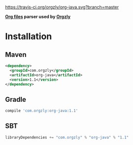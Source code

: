 [[https://travis-ci.org/orgzly/org-java.svg?branch=master]]

*[[http://orgmode.org/][Org files]] parser used by [[http://www.orgzly.com][Orgzly]]*

* Installation

** Maven

#+BEGIN_SRC xml
<dependency>
  <groupId>com.orgzly</groupId>
  <artifactId>org-java</artifactId>
  <version>1.1</version>
</dependency>
#+END_SRC

** Gradle

#+BEGIN_SRC groovy
  compile 'com.orgzly:org-java:1.1'
#+END_SRC

** SBT

#+BEGIN_SRC scala
  libraryDependencies += "com.orgzly" % "org-java" % "1.1"
#+END_SRC
